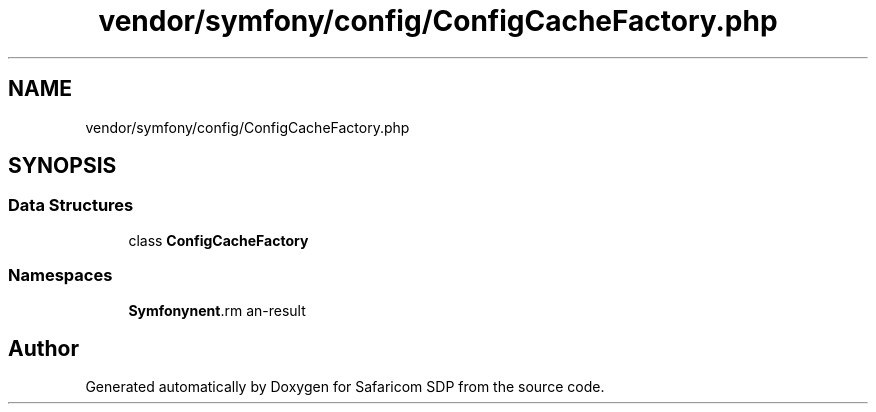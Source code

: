 .TH "vendor/symfony/config/ConfigCacheFactory.php" 3 "Sat Sep 26 2020" "Safaricom SDP" \" -*- nroff -*-
.ad l
.nh
.SH NAME
vendor/symfony/config/ConfigCacheFactory.php
.SH SYNOPSIS
.br
.PP
.SS "Data Structures"

.in +1c
.ti -1c
.RI "class \fBConfigCacheFactory\fP"
.br
.in -1c
.SS "Namespaces"

.in +1c
.ti -1c
.RI " \fBSymfony\\Component\\Config\fP"
.br
.in -1c
.SH "Author"
.PP 
Generated automatically by Doxygen for Safaricom SDP from the source code\&.
